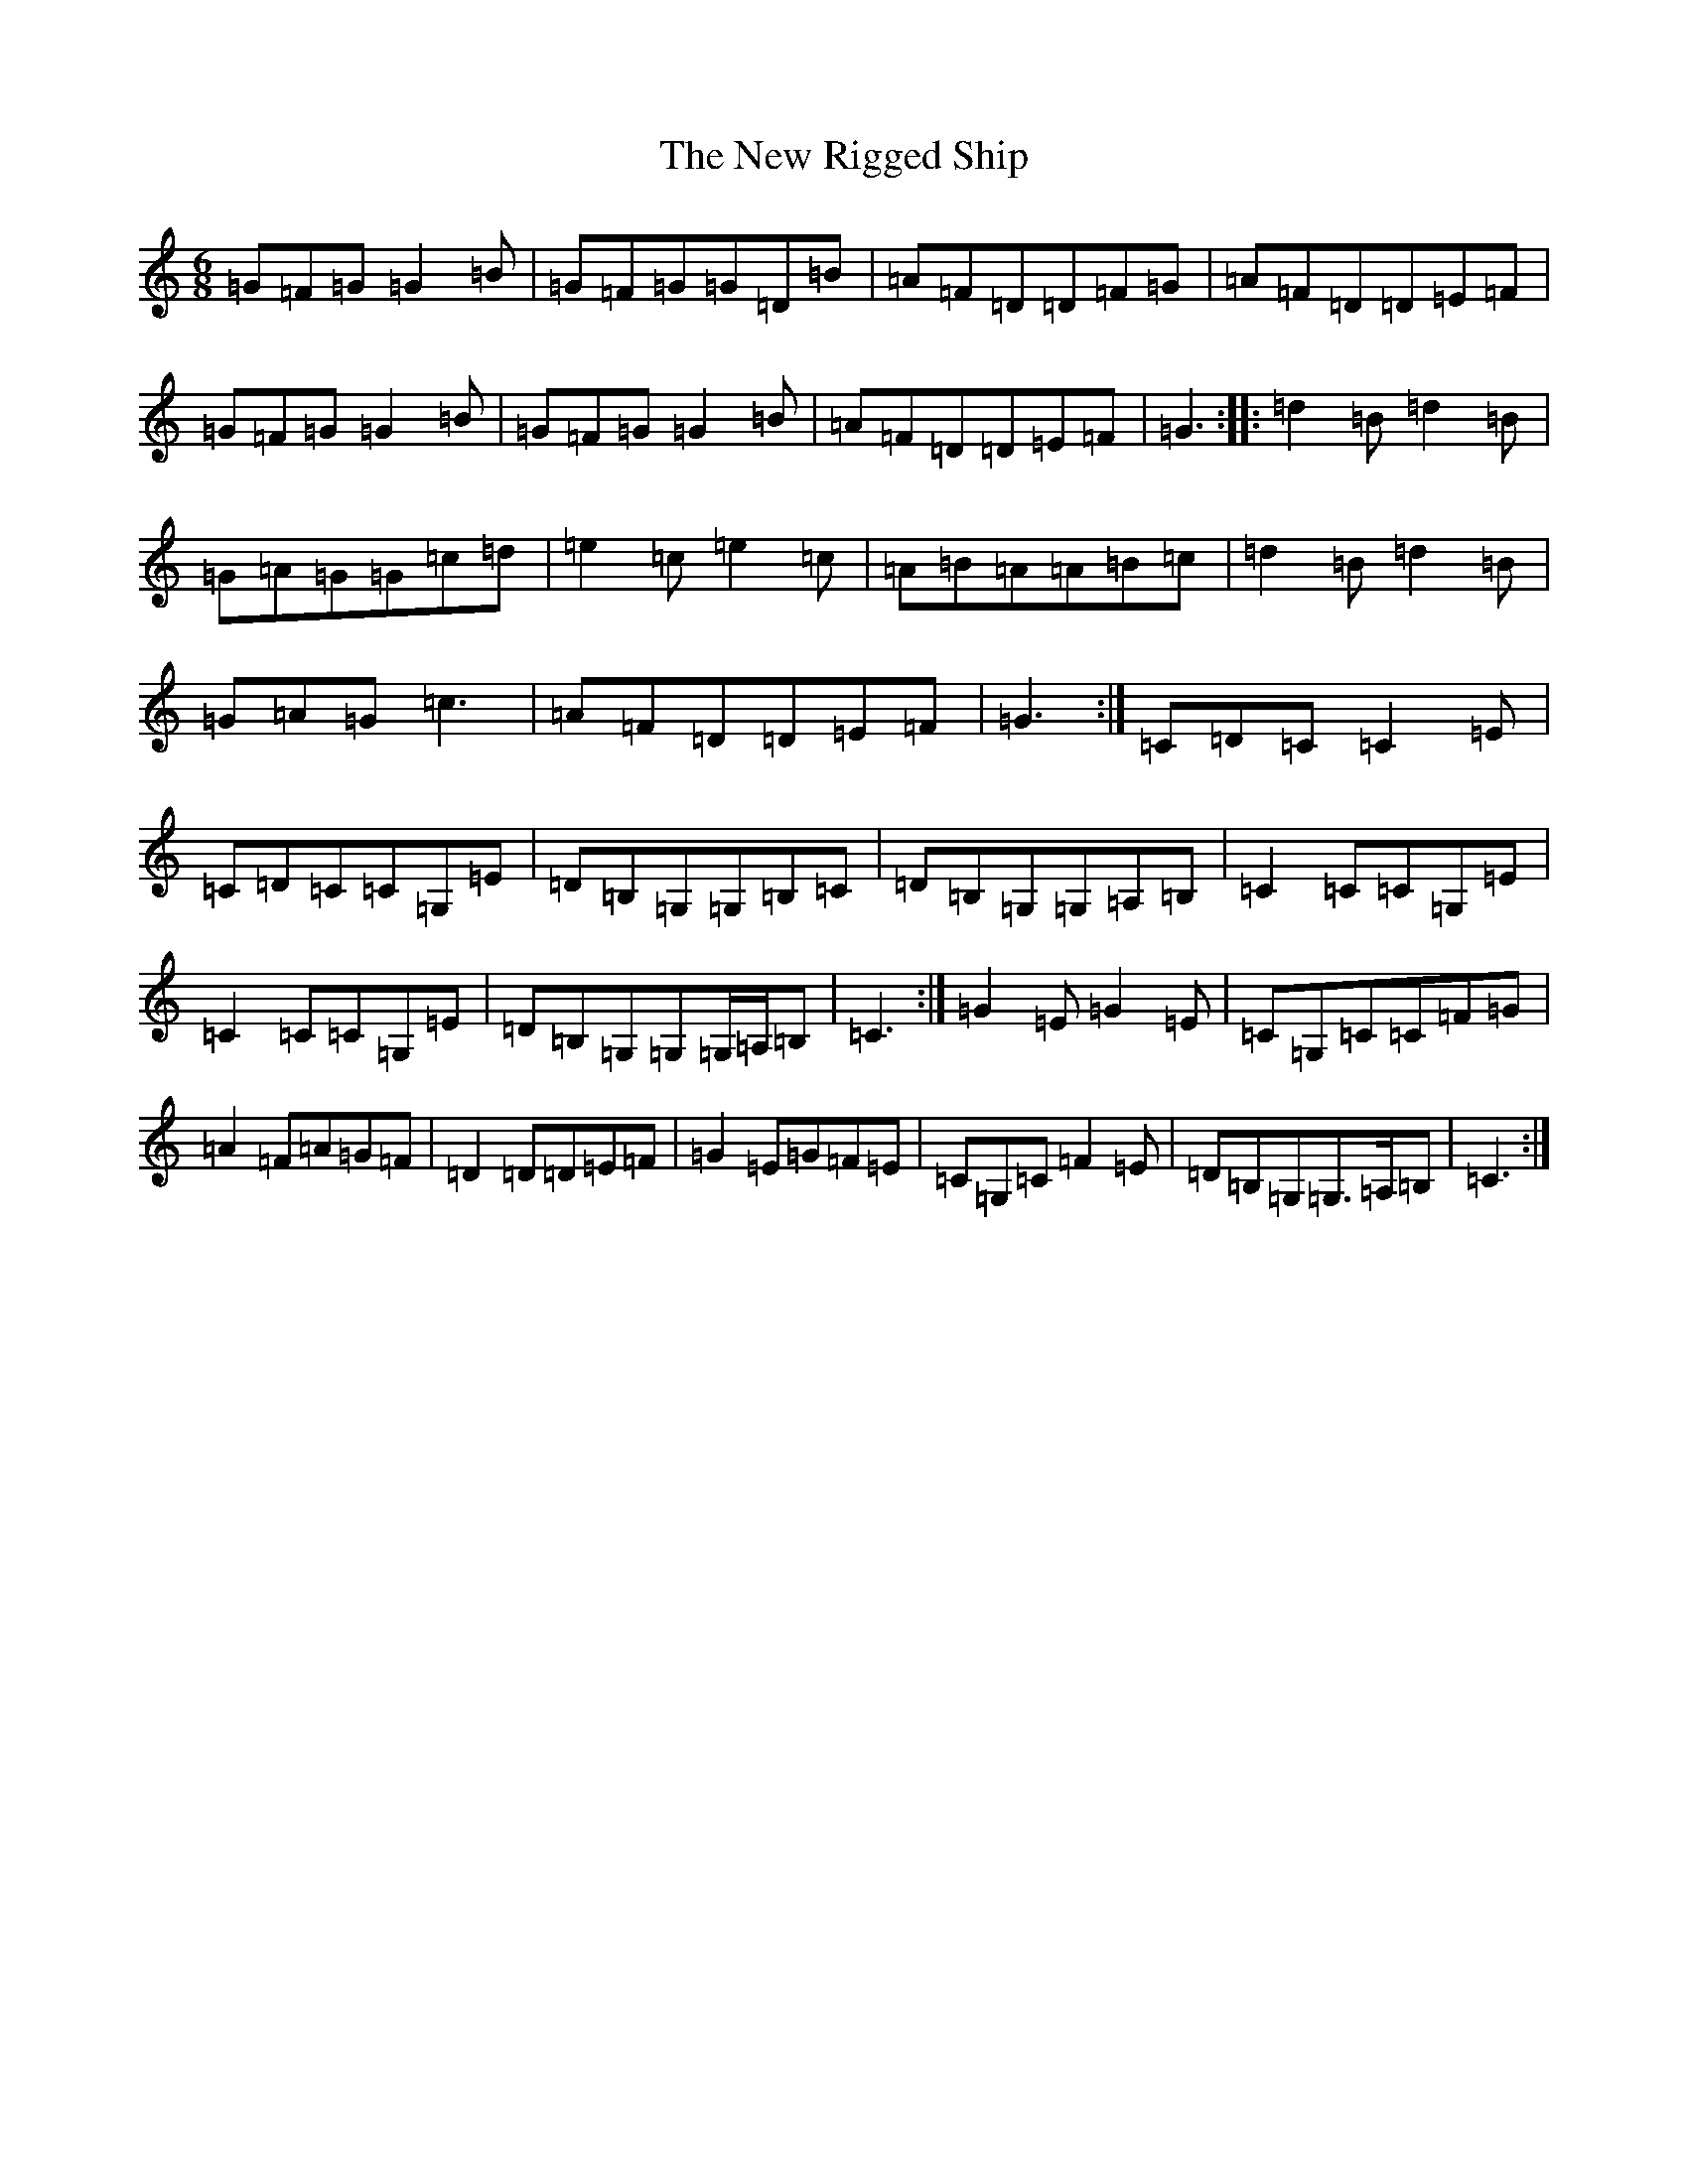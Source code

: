 X: 15434
T: New Rigged Ship, The
S: https://thesession.org/tunes/1207#setting14499
Z: G Major
R: jig
M: 6/8
L: 1/8
K: C Major
=G=F=G=G2=B|=G=F=G=G=D=B|=A=F=D=D=F=G|=A=F=D=D=E=F|=G=F=G=G2=B|=G=F=G=G2=B|=A=F=D=D=E=F|=G3:||:=d2=B=d2=B|=G=A=G=G=c=d|=e2=c=e2=c|=A=B=A=A=B=c|=d2=B=d2=B|=G=A=G=c3|=A=F=D=D=E=F|=G3:|=C=D=C=C2=E|=C=D=C=C=G,=E|=D=B,=G,=G,=B,=C|=D=B,=G,=G,=A,=B,|=C2=C=C=G,=E|=C2=C=C=G,=E|=D=B,=G,=G,=G,/2=A,/2=B,|=C3:|=G2=E=G2=E|=C=G,=C=C=F=G|=A2=F=A=G=F|=D2=D=D=E=F|=G2=E=G=F=E|=C=G,=C=F2=E|=D=B,=G,=G,>=A,=B,|=C3:|